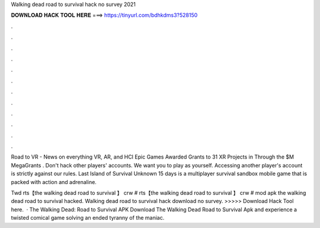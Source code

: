 Walking dead road to survival hack no survey 2021



𝐃𝐎𝐖𝐍𝐋𝐎𝐀𝐃 𝐇𝐀𝐂𝐊 𝐓𝐎𝐎𝐋 𝐇𝐄𝐑𝐄 ===> https://tinyurl.com/bdhkdms3?528150



.



.



.



.



.



.



.



.



.



.



.



.

Road to VR - News on everything VR, AR, and HCI Epic Games Awarded Grants to 31 XR Projects in Through the $M MegaGrants . Don't hack other players' accounts. We want you to play as yourself. Accessing another player's account is strictly against our rules. Last Island of Survival Unknown 15 days is a multiplayer survival sandbox mobile game that is packed with action and adrenaline.

Twd rts【the walking dead road to survival 】 crw # rts【the walking dead road to survival 】 crw # mod apk the walking dead road to survival hacked. Walking dead road to survival hack download no survey. >>>>> Download Hack Tool here.  · The Walking Dead: Road to Survival APK Download The Walking Dead Road to Survival Apk and experience a twisted comical game solving an ended tyranny of the maniac.
